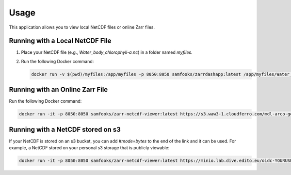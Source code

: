 Usage
=====

This application allows you to view local NetCDF files or online Zarr files.

Running with a Local NetCDF File
--------------------------------

1. Place your NetCDF file (e.g., `Water_body_chlorophyll-a.nc`) in a folder named `myfiles`.
2. Run the following Docker command:
   
   .. code-block:: bash

      docker run -v $(pwd)/myfiles:/app/myfiles -p 8050:8050 samfooks/zarrdashapp:latest /app/myfiles/Water_body_chlorophyll-a.nc

Running with an Online Zarr File
--------------------------------

Run the following Docker command:

.. code-block:: bash

   docker run -it -p 8050:8050 samfooks/zarr-netcdf-viewer:latest https://s3.waw3-1.cloudferro.com/mdl-arco-geo-041/arco/NWSHELF_ANALYSISFORECAST_BGC_004_002/cmems_mod_nws_bgc_anfc_0.027deg-3D_P1D-m_202311/geoChunked.zarr

Running with a NetCDF stored on s3
----------------------------------

If your NetCDF is stored on an s3 bucket, you can add `#mode=bytes` to the end of the link and it can be used.
For example, a NetCDF stored on your personal s3 storage that is publicly viewable:

.. code-block:: bash

   docker run -it -p 8050:8050 samfooks/zarr-netcdf-viewer:latest https://minio.lab.dive.edito.eu/oidc-YOURUSERNAME/folder/mynetcdf.nc#mode=bytes